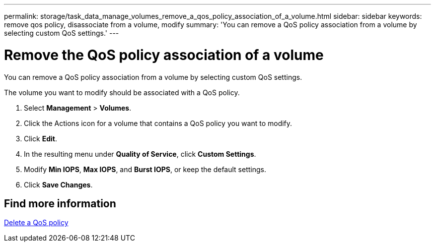 ---
permalink: storage/task_data_manage_volumes_remove_a_qos_policy_association_of_a_volume.html
sidebar: sidebar
keywords: remove qos policy, disassociate from a volume, modify
summary: 'You can remove a QoS policy association from a volume by selecting custom QoS settings.'
---

= Remove the QoS policy association of a volume
:icons: font
:imagesdir: ../media/

[.lead]
You can remove a QoS policy association from a volume by selecting custom QoS settings.

The volume you want to modify should be associated with a QoS policy.

. Select *Management* > *Volumes*.
. Click the Actions icon for a volume that contains a QoS policy you want to modify.
. Click *Edit*.
. In the resulting menu under *Quality of Service*, click *Custom Settings*.
. Modify *Min IOPS*, *Max IOPS*, and *Burst IOPS*, or keep the default settings.
. Click *Save Changes*.

== Find more information

xref:task_data_manage_volumes_deleting_a_qos_policy.adoc[Delete a QoS policy]
